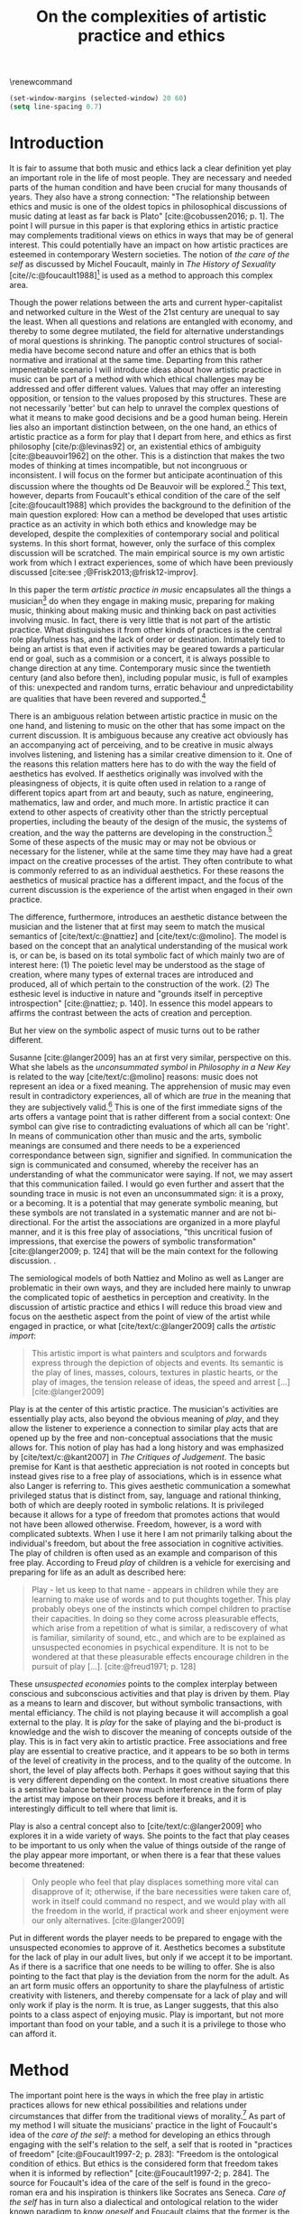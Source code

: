 :PROPERTIES:
:ID:       f6aea3e2-141f-46c2-8757-3fd33f4a0600
:END:
#+title: On the complexities of artistic practice and ethics
#+filetags: :ethics:
#+options: toc:nil num:nil
#+cite_export: csl ~/Dropbox/Documents/articles/biblio/csl-styles/apa-7th.csl
#+LaTeX_HEADER: \usepackage[x11names]{xcolor}
#+LaTeX_HEADER: \hypersetup{linktoc = all, colorlinks = true, urlcolor = DodgerBlue4, citecolor = black, linkcolor = black}
#+latex_header: \usepackage[scaled]{helvet}
\renewcommand\familydefault{\sfdefault}

#+begin_src emacs-lisp
  (set-window-margins (selected-window) 20 60)
  (setq line-spacing 0.7)
#+end_src

#+RESULTS:
: 0.7
  
* Introduction
It is fair to assume that both music and ethics lack a clear definition yet play an important role in the life of most people. They are necessary and needed parts of the human condition and have been crucial for many thousands of years. They also have a strong connection: "The relationship between ethics and music is one of the oldest topics in philosophical discussions of music dating at least as far back is Plato" [cite:@cobussen2016; p. 1]. The point I will pursue in this paper is that exploring ethics in artistic practice may complements traditional views on ethics in ways that may be of general interest. This could potentially have an impact on how artistic practices are esteemed in contemporary Western societies. The notion of /the care of the self/ as discussed by Michel Foucault, mainly in /The History of Sexuality/ [cite//c:@foucault1988][fn:7] is used as a method to approach this complex area.

Though the power relations between the arts and current hyper-capitalist and networked culture in the West of the 21st century are unequal to say the least. When all questions and relations are entangled with economy, and thereby to some degree mutilated, the field for alternative understandings of moral questions is shrinking. The panoptic control structures of social-media have become second nature and offer an ethics that is both normative and irrational at the same time. Departing from this rather impenetrable scenario I will introduce ideas about how artistic practice in music can be part of a method with which ethical challenges may be addressed and offer different values. Values that may offer an interesting opposition, or tension to the values proposed by this structures. These are not necessarily 'better' but can help to unravel the complex questions of what it means to make good decisions and be a good human being. Herein lies also an important distinction between, on the one hand, an ethics of artistic practice as a form for play that I depart from here, and ethics as first philosophy [cite/p:@levinas92] or, an existential ethics of ambiguity [cite:@beauvoir1962] on the other. This is a distinction that makes the two modes of thinking at times incompatible, but not incongruous or inconsistent. I will focus on the former but anticipate acontinuation of this discussion where the thoughts od De Beauvoir will be explored.[fn:8] This text, however, departs from Foucault's ethical condition of the care of the self [cite:@foucault1988] which provides the background to the definition of the main question explored: How can a method be developed that uses artistic practice as an activity in which both ethics and knowledge may be developed, despite the complexities of contemporary social and political systems. In this short format, however, only the surface of this complex discussion will be scratched. The main empirical source is my own artistic work from which I extract experiences, some of which have been previously discussed [cite:see ;@Frisk2013;@frisk12-improv].

In this paper the term /artistic practice in music/ encapsulates all the things a musician[fn:1] do when they engage in making music, preparing for making music, thinking about making music and thinking back on past activities involving music. In fact, there is very little that is not part of the artistic practice. What distinguishes it from other kinds of practices is the central role playfulness has, and the lack of order or destination. Intimately tied to being an artist is that even if activities may be geared towards a particular end or goal, such as a commision or a concert, it is always possible to change direction at any time. Contemporary music since the twentieth century (and also before then), including popular music, is full of examples of this: unexpected and random turns, erratic behaviour and unpredictability are qualities that have been revered and supported.[fn:2] 

There is an ambiguous relation between artistic practice in music on the one hand, and listening to music on the other that has some impact on the current discussion. It is ambiguous because any creative act obviously has an accompanying act of perceiving, and to be creative in music always involves listening, and listening has a similar creative dimension to it. One of the reasons this relation matters here has to do with the way the field of aesthetics has evolved. If aesthetics originally was involved with the pleasingness of objects, it is quite often used in relation to a range of different topics apart from art and beauty, such as nature, engineering, mathematics, law and order, and much more. In artistic practice it can extend to other aspects of creativity other than the strictly perceptual properties, including the beauty of the design of the music, the systems of creation, and the way the patterns are developing in the construction.[fn:4] Some of these aspects of the music may or may not be obvious or necessary for the listener, while at the same time they may have had a great impact on the creative processes of the artist. They often contribute to what is commonly referred to as an individual aesthetics. For these reasons the aesthetics of musical practice has a different impact, and the focus of the current discussion is the experience of the artist when engaged in their own practice.

The difference, furthermore, introduces an aesthetic distance between the musician and the listener that at first may seem to match the musical semantics of [cite/text/c:@nattiez] and [cite/text/c:@molino].  The model is based on the concept that an analytical understanding of the musical work is, or can be, is based on its total symbolic fact of which mainly two are of interest here: (1) The poietic level may be understood as the stage of creation, where many types of external traces are introduced and produced, all of which pertain to the construction of the work. (2) The esthesic level is inductive in nature and "grounds itself in perceptive introspection" [cite:@nattiez; p. 140]. In essence this model appears to affirms the contrast between the acts of creation and perception.

But her view on the symbolic aspect of music turns out to be rather different.

Susanne [cite:@langer2009] has an at first very similar,  perspective on this. What she labels as the /unconsummated symbol/ in /Philosophy in a New Key/ is related to the way [cite/text/c:@molino] reasons: music does not represent an idea or a fixed meaning. The apprehension of music may even result in contradictory experiences, all of which are /true/ in the meaning that they are subjectively valid.[fn:3] This is one of the first immediate signs of the arts offers a vantage point that is rather different from a social context: One symbol can give rise to contradicting evaluations of which all can be 'right'. In means of communication other than music and the arts, symbolic meanings are consumed and there needs to be a experienced correspondance between sign, signifier and signified. In communication the sign is communicated and consumed, whereby the receiver has an understanding of what the communicator were saying. If not, we may assert that this communication failed. I would go even further and assert that the sounding trace in music is not even an unconsummated sign: it is a proxy, or a becoming. It is a potential that may generate symbolic meaning, but these symbols are not translated in a systematic manner and are not bi-directional. For the artist the associations are organized in a more playful manner, and it is this free play of associations, "this uncritical fusion of impressions, that exercise the powers of symbolic transformation" [cite:@langer2009; p. 124] that will be the main context for the following discussion. .

The semiological models of both Nattiez and Molino as well as Langer are problematic in their own ways, and they are included here mainly to unwrap the complicated topic of aesthetics in perception and creativity. In the discussion of artistic practice and ethics I will reduce this broad view and focus on the aesthetic aspect from the point of view of the artist while engaged in practice, or what [cite/text/c:@langer2009] calls the /artistic import/:
#+begin_quote
This artistic import is what painters and sculptors and forwards express through the depiction of objects and events. Its semantic is the play of lines, masses, colours, textures in plastic hearts, or the play of images, the tension release of ideas, the speed and arrest [...] [cite:@langer2009]
#+end_quote

Play is at the center of this artistic practice. The musician's activities are essentially play acts, also beyond the obvious meaning of /play/, and they allow the listener to experience a connection to similar play acts that are opened up by the free and non-conceptual associations that the music allows for. This notion of play has had a long history and was emphasized by [cite/text/c:@kant2007] in /The Critiques of Judgement/. The basic premise for Kant is that aesthetic appreciation is not rooted in concepts but instead gives rise to a free play of associations, which is in essence what also Langer is referring to. This gives aesthetic communication a somewhat privileged status that is distinct from, say, language and rational thinking, both of which are deeply rooted in symbolic relations. It is privileged because it allows for a type of freedom that promotes actions that would not have been allowed otherwise. Freedom, however, is a word with complicated subtexts. When I use it here I am not primarily talking about the individual's freedom, but about the free association in cognitive activities. The play of children is often used as an example and comparison of this free play. According to Freud /play/ of children is a vehicle for exercising and preparing for life as an adult as described here:
#+begin_quote
Play - let us keep to that name - appears in children while they are learning to make use of words and to put thoughts together. This play probably obeys one of the instincts which compel children to practise their capacities. In doing so they come across pleasurable effects, which arise from a repetition of what is similar, a rediscovery of what is familiar, similarity of sound, etc., and which are to be explained as unsuspected economies in psychical expenditure. It is not to be wondered at that these pleasurable effects encourage children in the pursuit of play [...]. [cite:@freud1971; p. 128]
#+end_quote

These /unsuspected economies/ points to the complex interplay between conscious and subconscious activities and that play is driven by them. Play as a means to learn and discover, but without symbolic transactions, with mental efficiancy. The child is not playing because it will accomplish a goal external to the play. It is /play/ for the sake of playing and the bi-product is knowledge and the wish to discover the meaning of concepts outside of the play. This is in fact very akin to artistic practice. Free associations and free play are essential to creative practice, and it appears to be so both in terms of the level of creativity in the process, and to the quality of the outcome. In short, the level of play affects both. Perhaps it goes without saying that this is very different depending on the context. In most creative situations there is a sensitive balance between how much interference in the form of play the artist may impose on their process before it breaks, and it is interestingly difficult to tell where that limit is.

Play is also a central concept also to [cite/text/c:@langer2009] who explores it in a wide variety of ways.  She points to the fact that play ceases to be important to us only when the value of things outside of the range of the play appear more important, or when there is a fear that these values become threatened:
#+begin_quote
Only people who feel that play displaces something more vital can disapprove of it; otherwise, if the bare necessities were taken care of, work in itself could command no respect, and we would play with all the freedom in the world, if practical work and sheer enjoyment were our only alternatives. [cite:@langer2009]
#+end_quote
Put in different words the player needs to be prepared to engage with the unsuspected economies to approve of it.  Aesthetics becomes a substitute for the lack of play in our adult lives, but only if we accept it to be important. As if there is a sacrifice that one needs to be willing to offer. She is also pointing to the fact that play is the deviation from the norm for the adult. As an art form music offers an opportunity to share the playfulness of artistic creativity with listeners, and thereby compensate for a lack of play and will only work if play is the norm. It is true, as Langer suggests, that this also points to a class aspect of enjoying music. Play is important, but not more important than food on your table, and a such it is a privilege to those who can afford it.

* Method
The important point here is the ways in which the free play in artistic practices allows for new ethical possibilities and relations under circumstances that differ from the traditional views of morality.[fn:10] As part of my method I will situate the musicians' practice in the light of Foucault's idea of the /care of the self/: a method for developing an ethics through engaging with the self's relation to the self, a self that is rooted in "practices of freedom" [cite:@Foucault1997-2; p. 283]: "Freedom is the ontological condition of ethics. But ethics is the considered form that freedom takes when it is informed by reflection" [cite:@Foucault1997-2; p. 284]. The source for Foucault's idea of the care of the self is found in the greco-roman era and his inspiration is thinkers like Socrates ans Seneca. /Care of the self/ has in turn also a dialectical and ontological relation to the wider known paradigm to /know oneself/ and Foucault claims that the former is the condition for the latter: "To take care of oneself consists of knowing oneself. Knowing oneself becomes the object of the quest of concern for self" [cite:@Foucault1997-2; p. 231].

The care of the self can serve here as a bridge between the playful nature of artistic practice, the freedom that is its precursor, and ethics. Although I would hesitate to make any general claims on this relation I will later point to a few examples from my own practice where the link is established. This both in the judicial and political sense of the artist developing their self-agency, and where "one exercises over oneself an authority that nothing limits or threatens"  [cite//c:@foucault1988; p. 64], and in the delight that arises from the process of subjectification. When the subject is freed from external pressures, free from ambition and free from future, past experiences and past practices; different relations with past and future are made possible   [cite//c:@foucault1988; p. 65].  This subjectification is not an imprisonment but a possibility for change. The particular property of the artistic work process as something one may delight oneself in, is of special interest. Important to note is that it is not necessarily the actual object that is delightful, the music or the result of the process, but rather that the driving force is related to a feeling of delight.
#+begin_quote
When you take care of the body you do not take care of the self. The self is not clothing, tools, or possessions; It is to be found in the principle that uses these tools, a principle not of the body of the soul. You have to worry about your soul--that is the principal activity for caring for yourself. The care of the self is the care of the activity and not the care of the soul-as-substance. [cite:@Foucault1997-2; p.231-2]
#+end_quote
The principle that uses the tools of artistic practice is in essence the aesthetics of the creative act: the practice itself.

The care of oneself is also a social practice. It is to create an /art of life/ or an aesthetics of existance: "This 'cultivation of self' can be briefly characterized by the fact that in this case the art of existence--the /techn\=e tou biou/ in its different forms--is dominated by the principle that says one must 'take care of oneself'" [cite:@foucault1988; p. 43]. The commonly used greek word /techne/ is here the origin of Foucault's idea of defining a /Technologies of the self/. /Technology/ should be understood in the sense of an art, or a craft. Care of the self is not merely an attitude towards life and it is not limited to philosophy, or thinking of the self, nor is it deducible to self reflection.[fn:5] The care of the self is active and outward seeking and ongoing, continuous, it is a relfective activity. One important difference between /knowing oneself/ and /care of the self/ is that it is possible to learn to know yourself and be done with--as a concept it signals that there is an end point to the knowing--whereas the care for the self needs to be continuous. 

# this is clear in the passage where Foucault refers to Plato’s /Alcibiades I/ in which the ideas of the self takes shape and leads to the idea that to acquire /techne/ requires care of the self. 
* Artistic practices in music
What may be seen as a rather solipsistic activity of musical artistic practice--practicing an instrument for hours and hours, composing in solitude or improvising--has in fact many similarities with the practice of the care of the self, and may be explored through it. The ambitions of the latter is clearly much wider in scope. The primary aspect of artistic practice that I point to here is the way it explores free play. That is to say that it is the activity of engaging in musical practice that holds the key to an investigation of ethical perspectives, and these may be different to the ruling ethical paradigms driven by contemporary societies. The process is geared towards the promotion of perspectives that may encourage knowledge about the relation of oneself to oneself. 

Though it is obvious that many artists and musician appear to /not/ have taken care of their bodies, so to speak, it is the activities they engage is the primary focus here. First, in developing an active relation to the tools used (e.g. instruments, materials and theoretical perspectives) for the purpose of gradually unfolding the activity which comprises both the art of /doing/ music and the craft of /playing/ it, a notion of the care of the self is instigated. In this activity choices are made that are bound to the framework of it, and that would appear idiosyncratic or even wrong in another context. A musician engaged in an improvisation with other musicians, or a composer working in the studio, may through their artistic practice at times experience a freedom that in itself opens up a field for new practices and new understandings. The choices made here may lead to unexpected results and lead to a particular kind of pleasure that is
#+begin_quote
defined by the fact of not being caused by anything that is independent of ourselves and therefore escapes our control. It arises out of ourselves and within ourselves. [cite:@foucault1988;, p.66, with reference to [cite:@seneca2015]]
#+end_quote

Second, the act of musical collaboration, such as playing with other people, brings about a particular ethical quality that may at times extend beyond what we normally consider being ethical behaviour. This is described by others [cite//c:e.g. ;@cobussen2016] and has its roots in the fact that in the performance, under certain circumstances, it is not the social relations the self is involved in with others that matters, but rather, it is the activity itself that is the end goal. This may loosely be compared to the Foucault's claim that /the care of the self/ is ontologically prior to /knowing thyself/ [cite:@Foucault1997-2; p. 226]. The care of the self in this case is to care for the situation and the pleasure that arises from it and it is only if this succeeds that I can know myself and what my limits are as an individual. The first state is outwards looking, extrospective, and the second is introspective. 

Hence, artistic practice is an arena that may at least in a limited sense be understood through the technologies of the self, as discussed by Foucault. It contributes to the cultivation of the self and through the corresponding aesthetics, an understanding of what artistic practices may contribute to the field of ethics emerges.
One of the main reasons the context of being creative in music has a special status is that the objective is not controlled by outside forces, but is continuously renegotiated by the musician in a free play of associations. Cultivating this aspect is the equivalent of taking care of one self in music[fn:6] but this also includes other ethical possibilities and limitations.

In my paper /Improvisation and the self: To listen to the other/ [cite:@frisk12-improv] I describe a situation where, for the lack of a better expression, the social ethics, inflicted on the musical practice ethics. In the former I felt obliged to behaved in a way that was, in a way, respectful of the other. In fact, howver, this had a /negative/ effect on the possibilities the situation offered. A different situation is described in /The (un)necessary Self/ [cite:@Frisk2013] where the freedom the situation offers and requires results in musical choices that may appear unethical both to the other musicians, and to the audience, but which are in fact completely logical following the ideas of the care of the self. I rose to the demands of the musical situation and had to fight to get rid of expectations of the past. The result of this particular activity may or may not have been 'good' music, and it may well in the end be concluded that I acted unethically, but, as seen from the other side, I cared for myself and took responsibility for my own relation to myself and it clearly developed my own view on the ethics of artistic practices.

Reflecting on the developments in the current hyper capitalist market economy of the twenty first century may make the use of ethics, in particular that of artistic practice, seem both peripheral and insignificant. Art is not held in high esteem if valued in the currency of the market economy unless it may function as an investment. Music is commodified in a way that sometimes makes it difficult to understand it in any other way than as an object. With power and efficiency the market capitalizes also on practices as well as on self-help ideologies rooted in religion and psychology that may resemble the care for the self that Foucault describes. It appropriates concepts as well as actions and is devoid of responsibility and care in the traditional sense. Though critical of Foucault, Jean Baudrillard's analysis of the way that capitalism operates is summarized by his logic of simulation: "we cannot get direct access to the real because our observations of it and our language about it are theory-dependent" [cite:@Smith1998]. The negative ethics he describes in what may be interpreted as the abolishment of care of the self in a media obsessed world where reality is replaced by systems of symbols and signs brings to mind the fact that we are already living in the simulacra:
#+begin_quote
Machines produce only machines. This is increasingly true as the virtual technologies develop. At a certain level of machiniation, of immersion in virtual machinery, there is no longer any man-machine distinction: The machine is on both sides of the interface. [cite:@baudrillard02; p. 177]
#+end_quote
In the quote above it is possible to substitute 'Market' for 'Machine': there is no longer any man-market distinction. Every subject is a market. Even corporate ethics is commodified and rendered streamlined and efficient. Arguing for the need for artistic practices in such a world a may be seen as a lost cause. Yet, for the very reason that the role of this practice may appear subordinate and fringe, both the freedom that artistic practice engenders and the developed sense of ethics that it promotes share the same urgency: an opportunity for change and development. For Foucault this is related to transforming ones existence into an ouevre, an aesthetics of life, but for the artist the idea is rather to make the artistic practice, already an artform, the arena on which ethical perspectives may be developed: a hybrid practice.

If, at least for the time being, the necessity of both arts and ethics has been determined, the arts in comparison to ethics may appear to be equally unequal and difficult to compare. Judgments such as right and wrong are in essence both difficult and useless to employ in music, but are in fact equally difficult to judge in ethics. In both cases there is a need for a framework through which the judgements may applied. To see artistic practice as a way of life through which knowledge of oneself is developed through the care of the self is a means in which ethics can be developed. Foucault's description of how the changing political status altered the ground on which ethical matters were founded in the first centuries A.D. makes an interesting comparison possible:
#+begin_quote
Whereas formerly ethics implied a close connection between power over oneself and power over others, and therefore had to refer to the aesthetics of life that accorded with one's status, the new rules of the political game made it more difficult to define the relations between what one was, what one could do, and what one was expected to accomplish. The formation of oneself as the ethical subject to one's own actions became more problematic. [cite:@foucault1988; p. 84]
#+end_quote
The new rules of the post-political hyper-capitalist game makes it necessary to explore areas that are independent from the ways that the status of the commodified self is commonly raised. Artistic practice is such a field, at least the part of it that occurs before the artistic object has been objectified.[fn:9]

------

In their book /Music and Ethics/ [cite:@cobussen2016] Marcel Cobussen and Nanette Nielsen states that music and ethics are "both indeterminate concepts, capable of referring to a variety of practices" (p. 3). This is inline with what I try to argue in this paper, even though I would like to push this even further: it is /necessary/ that we refer both music and ethics to a variety of practices and that these practices are allowed to exploit a free play of associations. A little later they write that "once we begin exploring the area music /and/ ethics the complexity increases exponentially" [cite:@cobussen2016; p. 3] which I would argue is not always true, probably since their starting point and general perspective is slightly different from mine. My point is somewhat the opposite.  By exploring ethics in and through musical practice a certain clarity may be revealed. The result may be an articulation that is embedded in complexity but this is not in opposition to the simplicity of the method: the care of the self in free play..

Finally, as a closing remark, given that artistic practice is a setting for the care of the self and alternate views on ethics, a special case of artistic practice is artistic research. This raises the complex question of the relation between artistic freedom and research ethics to the fore. Difficult problems may arise in this situation where the ethics of the practice is in opposition to the research ethics, and were there will always be a risk that the dominant paradigm, in this case the academically certified ethics, will preside. There are clearly obvious rules that also artistic research needs to abide to, but this should not limit the practice. It is equally important to not shut down the freedom of the field of practice before the fact of the matter. There is a tremendous epistemological capacity in the conflict between two views on ethics that may arise in these circumstances. The activity of artistic practice--and the engagement with the results of that practice--offers important possibilities to discuss some of the urgent questions today.

# whether it concerns the care of the self or fundamental ethical question.
* Bibliography
# #+bibliographystyle: unsrtnat
#+print_bibliography: title: "Bilblio"

* Footnotes
[fn:10] The line of morality rooted in Aristotele's  Nicomachean Ethics 

[fn:9] This is not to say that the appreciation of this object does not also have the possibility to further the subjectification of the self in manners that are similar to those of the practice. 
[fn:8] I am currently working on a related paper that takes this approach. 

[fn:7] I use mainly section two and three of /The History of Sexuality/ and I make explicit references to the text when needed. But I also use the text as an inspiration and have allowed myself to make interpretations that may not be in line with those a Foucault scholar would do here necessary.

[fn:6] But it should be mentioned that there are other techniques of the self that are less apt to artistic practices.  

[fn:5] Self reflection is a term equally common as it is problematic in todays discourse on artistic practice and education and should, I believe be handled with care to avoid that everything and nothing becomes reflection.
[fn:4] This was a trade mark of early modernism and the later rise of conceptual art. 

[fn:3] They are however not entirely subjective because, as is explained by Roger Scruton in XXX, they may still have a universal claim. See Kant subjective and universal.
[fn:2] A few notable examples are Beethoven's String quartet Op. 131 [cite:@Betthoven1826] that came out in seven movements rather than the expected format of four movements, /Come Out/ by Steve [cite/text/c:@reich1966] which became a memorial as such for the Harlem Six trials and the American civil rights movement that was unexpected even for the composer [cite:@Gopinath2009], and Bob Dylan's decision to take the stage with an electric guitar at the Newport Folk Festival 1965, "backed by a band organized the night before" created havoc and "not only disrupted the closing night of the Festival, but blew apart the music scene that had created it" [cite:@Stone2015].

# As a side note the stylistic changes, sub-genres and definitions in pop and rock that are created  at an ever increasing rate may be seen as an example of this.

[fn:1] I use the term /musician/ throughout and it should be understood to include any and all forms for musical production 
* COMMENT Stuff
# The way aesthetically rooted experiences may be examined through the lens Foucault's /aesthetics of life/ as a tool for a critical analysis is further discussed. 
It is part of the subjectification of the self, of giving the control back to the self. It takes place in a social system but in a way that allows for the formation of an ethical subjectivity, one that is not controlled from an outside power, and which is free from the fear of the future. To summarize: The care of the self allows the subject to engage in its own processes of subjectification.

It may seem like a big jump to Derrida, but he is in fact connecting the dots here between structurality, Freud and free play.[cite:@der78]

 Aesthetically rooted experiences will be examined through the lens of Foucault's /aesthetics of life/ through de Beauvoir's remark of aesthetic masking as a tool for a critical analysis.
 
At the time right after the second world war we were facing similar difficulties trying to comprehend a human disaster of previously unknown proportions. It was from this horizon that Simone DeBeavoir defined her ethics of ambiguity which will be of great significance for this chapter.

Similarly it is only with the strict separation of station auditorium to the spectator is a participant in his her own right everything today conspires to abolish that separation the spectator being brought into a user friendly interactive immersion the apogee of the spectator or his/her N when all our actors there is no action any longer no seen the end of the astatic illusion
[cite:@baudrillard02; p. 176] [cite:@baudrillard02]
# , and how it may be used in relation to other systems of ethics.

The fact that artistic production is a free play

The pleasure that one may find when I as a subject have access to myself for myself, and that I have come to terms with the shortcomings that I have and where I do not allow whatever limits there will be to my capacity to influence me negatively is

is on how beauty, for example, is perceived whereas the discussion on how beauty is created is to a larger extent part of the field of artistic training.

Much points to this free play that artistic practice explores is



** Foucault used
Altough I would hesitate to make any general claims on this relation I would like to propose that there is a link between artistic practices (in music) and Foucault's ideas on the cultivation of the self. This both in the judicial sense of the artist belonging to themselves and of being their own masters and in terms of the particular ability of the work of the artist as something we seek to delight our selves in. Not because this work is delightful, but because the driving force is related to a feeling of delight.

According to Foucault taking care of the self is not merely an attitude towards life and it is not limited to a philosophy, or a thinking of the self, it is not deducible to self reflection--a term equally common as it is problematic in todays discourse on artistic practice. The origin of this particular one of his technologies of the self is greco-roman and stems from figures such as Seneca and Augustine. But in one passage Foucault refers to Plato’s /Alcibiades I/ in which the ideas of the self takes shape and leads to the idea that to acquire /techne/ requires care of the self. Foucault compares this to the farmer that takes care of the land. This care is not only relfective, it is active and outward seeking and ongoing, continuous.

What may appear as the rather egoistic activity of practicing an instrument, composing or improvising has in fact many similarities with care of the self. It is obvious that many artists and musician have not taken care of themselves, but the activities they engage in have some similar boundaries as the taking care of the self. They have an active relation to techne, to the doing in the real world, in a meeting with other people.


